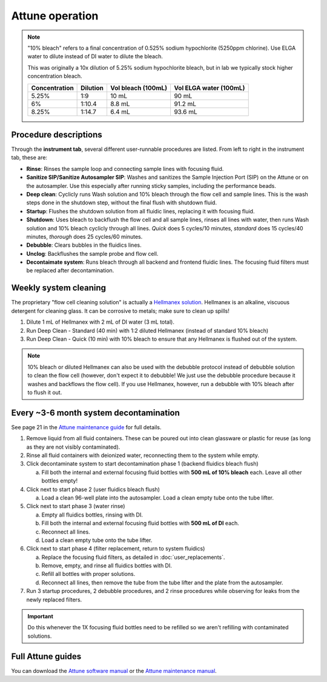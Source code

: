 =================
Attune operation
=================


.. note::

    "10% bleach" refers to a final concentration of 0.525% sodium hypochlorite (5250ppm chlorine).
    Use ELGA water to dilute instead of DI water to dilute the bleach. 

    This was originally a 10x dilution of 5.25% sodium hypochlorite bleach, but in lab we typically
    stock higher concentration bleach.

    ====================    ===============     =====================   ========================
    Concentration           Dilution            Vol bleach (100mL)       Vol ELGA water (100mL)
    ====================    ===============     =====================   ========================
    5.25%                       1:9                 10 mL                   90 mL
    6%                          1:10.4              8.8 mL                  91.2 mL
    8.25%                       1:14.7              6.4 mL                  93.6 mL
    ====================    ===============     =====================   ========================

Procedure descriptions
----------------------

Through the **instrument tab**, several different user-runnable procedures are listed. From left to
right in the instrument tab, these are:


- **Rinse**: Rinses the sample loop and connecting sample lines with focusing fluid.
- **Sanitize SIP/Sanitize Autosampler SIP**: Washes and sanitizes the Sample Injection Port (SIP) on the Attune
  or on the autosampler. Use this especially after running sticky samples, including the performance beads.
- **Deep clean**: Cyclicly runs Wash solution and 10% bleach through the flow cell and sample lines. This is
  the wash steps done in the shutdown step, without the final flush with shutdown fluid.
- **Startup**: Flushes the shutdown solution from all fluidic lines, replacing it with focusing fluid.
- **Shutdown**: Uses bleach to backflush the flow cell and all sample lines, rinses all lines with water,
  then runs Wash solution and 10% bleach cyclicly through all lines. *Quick* does 5 cycles/10 minutes, *standard* does
  15 cycles/40 minutes, *thorough* does 25 cycles/60 minutes.
- **Debubble**: Clears bubbles in the fluidics lines.
- **Unclog**: Backflushes the sample probe and flow cell.
- **Decontaimate system**: Runs bleach through all backend and frontend fluidic lines. The focusing fluid filters
  must be replaced after decontamination.


Weekly system cleaning
------------------------

The proprietary "flow cell cleaning solution" is actually a `Hellmanex solution <https://www.fishersci.com/shop/products/fisherbrand-hellmanex-iii-liquid-cleaning-concentrate/14385864>`__.
Hellmanex is an alkaline, viscuous detergent for cleaning glass. It can be corrosive to metals; make sure to clean up spills!

1. Dilute 1 mL of Hellmanex with 2 mL of DI water (3 mL total).
2. Run Deep Clean - Standard (40 min) with 1:2 diluted Hellmanex (instead of standard 10% bleach) 
3. Run Deep Clean - Quick (10 min) with 10% bleach to ensure that any Hellmanex is flushed out of the system.


.. note ::

    10% bleach or diluted Hellmanex can also be used with the debubble protocol instead of debubble solution to
    clean the flow cell (however, don't expect it to debubble! We just use the debubble procedure because
    it washes and backflows the flow cell). If you use Hellmanex, however, run a debubble with 10% bleach after to flush it out.


Every ~3-6 month system decontamination
---------------------------------------

See page 21 in the `Attune maintenance guide <../../_static/files/attune_maintenance_guide.pdf>`__ for full details.

1. Remove liquid from all fluid containers. These can be poured out into clean glassware or plastic for reuse (as long as they
   are not visibly contaminated).
2. Rinse all fluid containers with deionized water, reconnecting them to the system while empty.
3. Click decontaminate system to start decontamination phase 1 (backend fluidics bleach flush)

   a. Fill both the internal and external focusing fluid bottles with **500 mL of 10% bleach** each. Leave all
      other bottles empty!

4. Click next to start phase 2 (user fluidics bleach flush)

   a. Load a clean 96-well plate into the autosampler. Load a clean empty tube onto the tube lifter.

5. Click next to start phase 3 (water rinse)

   a. Empty all fluidics bottles, rinsing with DI.
   b. Fill both the internal and external focusing fluid bottles with **500 mL of DI** each.
   c. Reconnect all lines.
   d. Load a clean empty tube onto the tube lifter.

6. Click next to start phase 4 (filter replacement, return to system fluidics)

   a. Replace the focusing fluid filters, as detailed in :doc:`user_replacements`.
   b. Remove, empty, and rinse all fluidics bottles with DI.
   c. Refill all bottles with proper solutions.
   d. Reconnect all lines, then remove the tube from the tube lifter and the plate from the autosampler.

7. Run 3 startup procedures, 2 debubble procedures, and 2 rinse procedures while observing for leaks
   from the newly replaced filters.


.. important ::

    Do this whenever the 1X focusing fluid bottles need to be refilled so we aren't refilling with contaminated solutions.


Full Attune guides
------------------
You can download the `Attune software manual <../../_static/files/attune_software_guide.pdf>`__ or the
`Attune maintenance manual <../../_static/files/attune_maintenance_guide.pdf>`__.